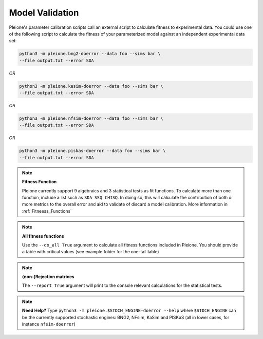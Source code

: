 Model Validation
================

Pleione's parameter calibration scripts call an external script to calculate
fitness to experimental data. You could use one of the following script to
calculate the fitness of your parameterized model against an independent
experimental data set:

.. code-block:: bash

	python3 -m pleione.bng2-doerror --data foo --sims bar \
	--file output.txt --error SDA

*OR*

.. code-block:: bash

	python3 -m pleione.kasim-doerror --data foo --sims bar \
	--file output.txt --error SDA

*OR*

.. code-block:: bash

	python3 -m pleione.nfsim-doerror --data foo --sims bar \
	--file output.txt --error SDA

*OR*

.. code-block:: bash

	python3 -m pleione.piskas-doerror --data foo --sims bar \
	--file output.txt --error SDA

.. note::
	**Fitness Function**

	Pleione currently support 9 algebraics and 3 statistical tests as fit functions.
	To calculate more than one function, include a list such as ``SDA SSQ CHISQ``.
	In doing so, this will calculate the contribution of both o more metrics to
	the overall error and aid to validate of discard a model calibration. More information
	in :ref:`Fitneess_Functions`

.. note::
	**All fitness functions**

	Use the ``--do_all True`` argument to calculate all fitness functions included in Pleione.
	You should provide a table with critical values (see example folder for the one-tail table)

.. note::
	**(non-)Rejection matrices**

	The ``--report True`` argument will print to the console relevant calculations for the
	statistical tests.

.. note::
	**Need Help?**
	Type ``python3 -m pleione.$STOCH_ENGINE-doerror --help`` where
	``$STOCH_ENGINE`` can be the currently supported stochastic engines: BNG2,
	NFsim, KaSim and PISKaS (all in lower cases, for instance ``nfsim-doerror``)
